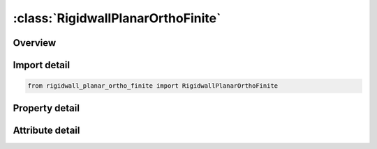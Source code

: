 





:class:`RigidwallPlanarOrthoFinite`
===================================


.. py:class:: rigidwall_planar_ortho_finite.RigidwallPlanarOrthoFinite(**kwargs)

   Bases: :py:obj:`ansys.dyna.core.lib.keyword_base.KeywordBase`


   
   DYNA RIGIDWALL_PLANAR_ORTHO_FINITE keyword
















   ..
       !! processed by numpydoc !!


.. py:currentmodule:: RigidwallPlanarOrthoFinite

Overview
--------

.. tab-set::




   .. tab-item:: Properties

      .. list-table::
          :header-rows: 0
          :widths: auto

          * - :py:attr:`~nsid`
            - Get or set the Node set ID containing tracked nodes, see *SET_NODE_OPTION.
          * - :py:attr:`~nsidex`
            - Get or set the Node set ID containing nodes that exempted as tracked nodes, see *SET_NODE_OPTION.
          * - :py:attr:`~boxid`
            - Get or set the All nodes in box are included as tracked nodes for the interacting with ther rigid wall, see *DEFINE_BOX. If options NSID or NSIDEX are active then only the subset of nodes activated by these options are checked to see if they are within the box.
          * - :py:attr:`~offset`
            - Get or set the All nodes within a normal offset distance, OFFSET, to the rigid wall are included as tracked nodes for the rigid wall. If options NSID, NSIDEX, or BOXID are active then only the subset of nodes activated by these options are checked to see if they are within the offset distance.
          * - :py:attr:`~birth`
            - Get or set the Birth time of rigid wall.  The time values of the load curves that control the motion of the wall are offset by the birth time.
          * - :py:attr:`~death`
            - Get or set the Death time of rigid wall.  At this time the wall is deleted from the calculation
          * - :py:attr:`~rwksf`
            - Get or set the Stiffness scaling factor. If RWKSF is also specified in *CONTROL_ CONTACT, the stiffness is scaled by the product of the two values.
          * - :py:attr:`~xt`
            - Get or set the x-coordinate of tail of any outward drawn normal vector, n, originating on wall (tail) and terminating in space (head).
          * - :py:attr:`~yt`
            - Get or set the y-coordinate of tail of normal vector n.
          * - :py:attr:`~zt`
            - Get or set the z-coordinate of tail of normal vector n
          * - :py:attr:`~xh`
            - Get or set the x-coordinate of head of normal vector n
          * - :py:attr:`~yh`
            - Get or set the y-coordinate of head of normal vector n.
          * - :py:attr:`~zh`
            - Get or set the z-coordinate of head of normal vector n.
          * - :py:attr:`~fric`
            - Get or set the Interface friction:
          * - :py:attr:`~wvel`
            - Get or set the Critical normal velocity at which nodes weld to wall (FRIC = 2.0 or 3.0).
          * - :py:attr:`~sfrica`
            - Get or set the Static friction coefficient in local a-direction.
          * - :py:attr:`~sfricb`
            - Get or set the Static friction coefficient in local b-direction.
          * - :py:attr:`~dfrica`
            - Get or set the Dynamic friction coefficient in local a-direction.
          * - :py:attr:`~dfricb`
            - Get or set the Dynamic friction coefficient in local b-direction.
          * - :py:attr:`~decaya`
            - Get or set the Decay constant in local a-direction.
          * - :py:attr:`~decayb`
            - Get or set the Decay constant in local b-direction.
          * - :py:attr:`~node1`
            - Get or set the Node 1, alternative to definition with vector d. With the node definition the direction changes if the nodal pair rotates.
          * - :py:attr:`~node2`
            - Get or set the Node 2.
          * - :py:attr:`~d1`
            - Get or set the x-component of vector d, alternative to definition with nodes above. This vector is fixed as a function of time.
          * - :py:attr:`~d2`
            - Get or set the y-component of vector d.
          * - :py:attr:`~d3`
            - Get or set the z-component of vector d.
          * - :py:attr:`~xhev`
            - Get or set the x-coordinate of head of edge vector l.
          * - :py:attr:`~yhev`
            - Get or set the y-coordinate of head of edge vector l.
          * - :py:attr:`~zhev`
            - Get or set the z-coordinate of head of edge vector l.
          * - :py:attr:`~lenl`
            - Get or set the Length of l edge.
          * - :py:attr:`~lenm`
            - Get or set the Length of m edge.


   .. tab-item:: Attributes

      .. list-table::
          :header-rows: 0
          :widths: auto

          * - :py:attr:`~keyword`
            - 
          * - :py:attr:`~subkeyword`
            - 






Import detail
-------------

.. code-block:: python

    from rigidwall_planar_ortho_finite import RigidwallPlanarOrthoFinite

Property detail
---------------

.. py:property:: nsid
   :type: Optional[int]


   
   Get or set the Node set ID containing tracked nodes, see *SET_NODE_OPTION.
   EQ.0: All nodes are tracked for interacting with the rigid wall.
















   ..
       !! processed by numpydoc !!

.. py:property:: nsidex
   :type: int


   
   Get or set the Node set ID containing nodes that exempted as tracked nodes, see *SET_NODE_OPTION.
















   ..
       !! processed by numpydoc !!

.. py:property:: boxid
   :type: int


   
   Get or set the All nodes in box are included as tracked nodes for the interacting with ther rigid wall, see *DEFINE_BOX. If options NSID or NSIDEX are active then only the subset of nodes activated by these options are checked to see if they are within the box.
















   ..
       !! processed by numpydoc !!

.. py:property:: offset
   :type: float


   
   Get or set the All nodes within a normal offset distance, OFFSET, to the rigid wall are included as tracked nodes for the rigid wall. If options NSID, NSIDEX, or BOXID are active then only the subset of nodes activated by these options are checked to see if they are within the offset distance.
















   ..
       !! processed by numpydoc !!

.. py:property:: birth
   :type: float


   
   Get or set the Birth time of rigid wall.  The time values of the load curves that control the motion of the wall are offset by the birth time.
















   ..
       !! processed by numpydoc !!

.. py:property:: death
   :type: float


   
   Get or set the Death time of rigid wall.  At this time the wall is deleted from the calculation
















   ..
       !! processed by numpydoc !!

.. py:property:: rwksf
   :type: float


   
   Get or set the Stiffness scaling factor. If RWKSF is also specified in *CONTROL_ CONTACT, the stiffness is scaled by the product of the two values.
















   ..
       !! processed by numpydoc !!

.. py:property:: xt
   :type: float


   
   Get or set the x-coordinate of tail of any outward drawn normal vector, n, originating on wall (tail) and terminating in space (head).
















   ..
       !! processed by numpydoc !!

.. py:property:: yt
   :type: float


   
   Get or set the y-coordinate of tail of normal vector n.
















   ..
       !! processed by numpydoc !!

.. py:property:: zt
   :type: float


   
   Get or set the z-coordinate of tail of normal vector n
















   ..
       !! processed by numpydoc !!

.. py:property:: xh
   :type: float


   
   Get or set the x-coordinate of head of normal vector n
















   ..
       !! processed by numpydoc !!

.. py:property:: yh
   :type: float


   
   Get or set the y-coordinate of head of normal vector n.
















   ..
       !! processed by numpydoc !!

.. py:property:: zh
   :type: float


   
   Get or set the z-coordinate of head of normal vector n.
















   ..
       !! processed by numpydoc !!

.. py:property:: fric
   :type: float


   
   Get or set the Interface friction:
   EQ.0.0: frictionless sliding after contact,
   EQ.1.0: no sliding after contact, 0.0 < FRIC < 1.0: Coulomb friction coefficient,
   EQ.2.0: node is welded after contact with frictionless sliding. Welding occurs if and only if the normal value of the impact velocity exceeds the critical value specified by WVEL,
   EQ.3.0: node is welded after contact with no sliding. Welding occurs if and only if the normal value of the impact velocity exceeds the critical value specified by WVEL.
















   ..
       !! processed by numpydoc !!

.. py:property:: wvel
   :type: float


   
   Get or set the Critical normal velocity at which nodes weld to wall (FRIC = 2.0 or 3.0).
















   ..
       !! processed by numpydoc !!

.. py:property:: sfrica
   :type: float


   
   Get or set the Static friction coefficient in local a-direction.
















   ..
       !! processed by numpydoc !!

.. py:property:: sfricb
   :type: float


   
   Get or set the Static friction coefficient in local b-direction.
















   ..
       !! processed by numpydoc !!

.. py:property:: dfrica
   :type: float


   
   Get or set the Dynamic friction coefficient in local a-direction.
















   ..
       !! processed by numpydoc !!

.. py:property:: dfricb
   :type: float


   
   Get or set the Dynamic friction coefficient in local b-direction.
















   ..
       !! processed by numpydoc !!

.. py:property:: decaya
   :type: float


   
   Get or set the Decay constant in local a-direction.
















   ..
       !! processed by numpydoc !!

.. py:property:: decayb
   :type: float


   
   Get or set the Decay constant in local b-direction.
















   ..
       !! processed by numpydoc !!

.. py:property:: node1
   :type: int


   
   Get or set the Node 1, alternative to definition with vector d. With the node definition the direction changes if the nodal pair rotates.
















   ..
       !! processed by numpydoc !!

.. py:property:: node2
   :type: int


   
   Get or set the Node 2.
















   ..
       !! processed by numpydoc !!

.. py:property:: d1
   :type: float


   
   Get or set the x-component of vector d, alternative to definition with nodes above. This vector is fixed as a function of time.
















   ..
       !! processed by numpydoc !!

.. py:property:: d2
   :type: float


   
   Get or set the y-component of vector d.
















   ..
       !! processed by numpydoc !!

.. py:property:: d3
   :type: float


   
   Get or set the z-component of vector d.
















   ..
       !! processed by numpydoc !!

.. py:property:: xhev
   :type: float


   
   Get or set the x-coordinate of head of edge vector l.
















   ..
       !! processed by numpydoc !!

.. py:property:: yhev
   :type: float


   
   Get or set the y-coordinate of head of edge vector l.
















   ..
       !! processed by numpydoc !!

.. py:property:: zhev
   :type: float


   
   Get or set the z-coordinate of head of edge vector l.
















   ..
       !! processed by numpydoc !!

.. py:property:: lenl
   :type: float


   
   Get or set the Length of l edge.
   EQ.0.0: defines an infinite size plane.
















   ..
       !! processed by numpydoc !!

.. py:property:: lenm
   :type: float


   
   Get or set the Length of m edge.
   EQ.0.0: defines an infinite size plane.
















   ..
       !! processed by numpydoc !!



Attribute detail
----------------

.. py:attribute:: keyword
   :value: 'RIGIDWALL'


.. py:attribute:: subkeyword
   :value: 'PLANAR_ORTHO_FINITE'






